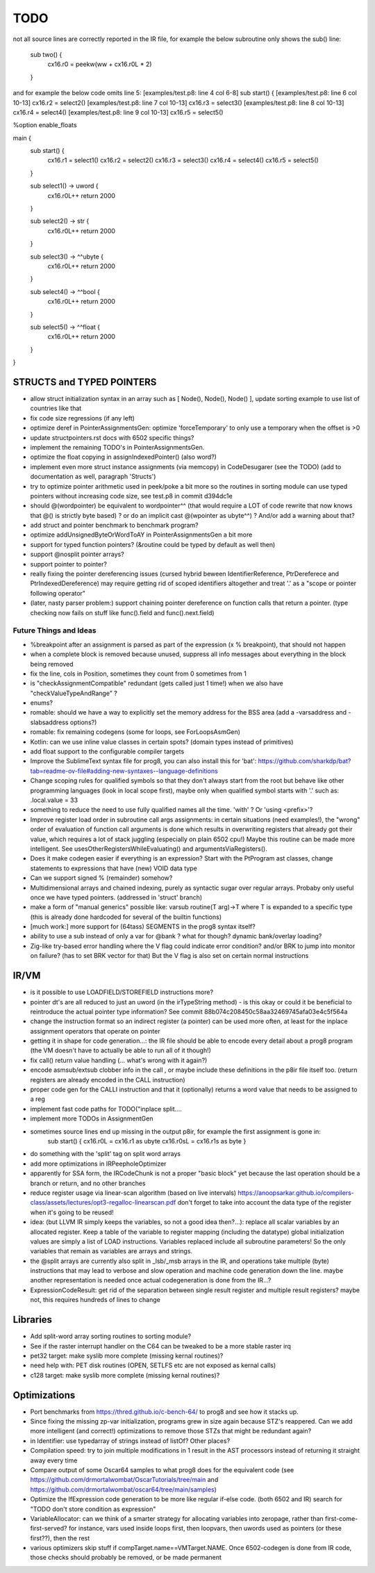 TODO
====

not all source lines are correctly reported in the IR file,
for example the below subroutine only shows the sub() line:
        sub two() {
            cx16.r0 = peekw(ww + cx16.r0L * 2)
        }

and for example the below code omits line 5:
[examples/test.p8: line 4 col 6-8]  sub start() {
[examples/test.p8: line 6 col 10-13]  cx16.r2 = select2()
[examples/test.p8: line 7 col 10-13]  cx16.r3 = select3()
[examples/test.p8: line 8 col 10-13]  cx16.r4 = select4()
[examples/test.p8: line 9 col 10-13]  cx16.r5 = select5()


%option enable_floats

main {
    sub start() {
        cx16.r1 = select1()
        cx16.r2 = select2()
        cx16.r3 = select3()
        cx16.r4 = select4()
        cx16.r5 = select5()
    }

    sub select1() -> uword {
        cx16.r0L++
        return 2000
    }

    sub select2() -> str {
        cx16.r0L++
        return 2000
    }

    sub select3() -> ^^ubyte {
        cx16.r0L++
        return 2000
    }

    sub select4() -> ^^bool {
        cx16.r0L++
        return 2000
    }

    sub select5() -> ^^float {
        cx16.r0L++
        return 2000
    }
}


STRUCTS and TYPED POINTERS
--------------------------

- allow struct initialization syntax in an array such as [ Node(), Node(), Node() ],  update sorting example to use list of countries like that
- fix code size regressions (if any left)
- optimize deref in PointerAssignmentsGen: optimize 'forceTemporary' to only use a temporary when the offset is >0
- update structpointers.rst docs with 6502 specific things?
- implement the remaining TODO's in PointerAssignmentsGen.
- optimize the float copying in assignIndexedPointer() (also word?)
- implement even more struct instance assignments (via memcopy) in CodeDesugarer (see the TODO) (add to documentation as well, paragraph 'Structs')
- try to optimize pointer arithmetic used in peek/poke a bit more so the routines in sorting module can use typed pointers without increasing code size, see test.p8 in commit d394dc1e
- should @(wordpointer) be equivalent to wordpointer^^ (that would require a LOT of code rewrite that now knows that @() is strictly byte based) ?
  or do an implicit cast @(wpointer as ubyte^^)  ?  And/or add a warning about that?
- add struct and pointer benchmark to benchmark program?
- optimize addUnsignedByteOrWordToAY in PointerAssignmentsGen a bit more
- support for typed function pointers?  (&routine could be typed by default as well then)
- support @nosplit pointer arrays?
- support pointer to pointer?
- really fixing the pointer dereferencing issues (cursed hybrid beween IdentifierReference, PtrDereferece and PtrIndexedDereference) may require getting rid of scoped identifiers altogether and treat '.' as a "scope or pointer following operator"
- (later, nasty parser problem:) support chaining pointer dereference on function calls that return a pointer.  (type checking now fails on stuff like func().field and func().next.field)


Future Things and Ideas
^^^^^^^^^^^^^^^^^^^^^^^

- %breakpoint after an assignment is parsed as part of the expression (x % breakpoint), that should not happen
- when a complete block is removed because unused, suppress all info messages about everything in the block being removed
- fix the line, cols in Position, sometimes they count from 0 sometimes from 1
- is "checkAssignmentCompatible" redundant (gets called just 1 time!) when we also have "checkValueTypeAndRange" ?
- enums?
- romable: should we have a way to explicitly set the memory address for the BSS area (add a -varsaddress and -slabsaddress options?)
- romable: fix remaining codegens (some for loops, see ForLoopsAsmGen)
- Kotlin: can we use inline value classes in certain spots? (domain types instead of primitives)
- add float support to the configurable compiler targets
- Improve the SublimeText syntax file for prog8, you can also install this for 'bat': https://github.com/sharkdp/bat?tab=readme-ov-file#adding-new-syntaxes--language-definitions
- Change scoping rules for qualified symbols so that they don't always start from the root but behave like other programming languages (look in local scope first), maybe only when qualified symbol starts with '.' such as: .local.value = 33
- something to reduce the need to use fully qualified names all the time. 'with' ?  Or 'using <prefix>'?
- Improve register load order in subroutine call args assignments:
  in certain situations (need examples!), the "wrong" order of evaluation of function call arguments is done which results
  in overwriting registers that already got their value, which requires a lot of stack juggling (especially on plain 6502 cpu!)
  Maybe this routine can be made more intelligent.  See usesOtherRegistersWhileEvaluating() and argumentsViaRegisters().
- Does it make codegen easier if everything is an expression?  Start with the PtProgram ast classes, change statements to expressions that have (new) VOID data type
- Can we support signed % (remainder) somehow?
- Multidimensional arrays and chained indexing, purely as syntactic sugar over regular arrays. Probaby only useful once we have typed pointers. (addressed in 'struct' branch)
- make a form of "manual generics" possible like: varsub routine(T arg)->T  where T is expanded to a specific type
  (this is already done hardcoded for several of the builtin functions)
- [much work:] more support for (64tass) SEGMENTS in the prog8 syntax itself?
- ability to use a sub instead of only a var for @bank ? what for though? dynamic bank/overlay loading?
- Zig-like try-based error handling where the V flag could indicate error condition? and/or BRK to jump into monitor on failure? (has to set BRK vector for that) But the V flag is also set on certain normal instructions


IR/VM
-----
- is it possible to use LOADFIELD/STOREFIELD instructions more?
- pointer dt's are all reduced to just an uword (in the irTypeString method) - is this okay or could it be beneficial to reintroduce the actual pointer type information? See commit 88b074c208450c58aa32469745afa03e4c5f564a
- change the instruction format so an indirect register (a pointer) can be used more often, at least for the inplace assignment operators that operate on pointer
- getting it in shape for code generation...: the IR file should be able to encode every detail about a prog8 program (the VM doesn't have to actually be able to run all of it though!)
- fix call() return value handling (... what's wrong with it again?)
- encode asmsub/extsub clobber info in the call , or maybe include these definitions in the p8ir file itself too.  (return registers are already encoded in the CALL instruction)
- proper code gen for the CALLI instruction and that it (optionally) returns a word value that needs to be assigned to a reg
- implement fast code paths for TODO("inplace split....
- implement more TODOs in AssignmentGen
- sometimes source lines end up missing in the output p8ir, for example the first assignment is gone in:
     sub start() {
     cx16.r0L = cx16.r1 as ubyte
     cx16.r0sL = cx16.r1s as byte }
- do something with the 'split' tag on split word arrays
- add more optimizations in IRPeepholeOptimizer
- apparently for SSA form, the IRCodeChunk is not a proper "basic block" yet because the last operation should be a branch or return, and no other branches
- reduce register usage via linear-scan algorithm (based on live intervals) https://anoopsarkar.github.io/compilers-class/assets/lectures/opt3-regalloc-linearscan.pdf
  don't forget to take into account the data type of the register when it's going to be reused!
- idea: (but LLVM IR simply keeps the variables, so not a good idea then?...): replace all scalar variables by an allocated register. Keep a table of the variable to register mapping (including the datatype)
  global initialization values are simply a list of LOAD instructions.
  Variables replaced include all subroutine parameters!  So the only variables that remain as variables are arrays and strings.
- the @split arrays are currently also split in _lsb/_msb arrays in the IR, and operations take multiple (byte) instructions that may lead to verbose and slow operation and machine code generation down the line.
  maybe another representation is needed once actual codegeneration is done from the IR...?
- ExpressionCodeResult:  get rid of the separation between single result register and multiple result registers? maybe not, this requires hundreds of lines to change


Libraries
---------
- Add split-word array sorting routines to sorting module?
- See if the raster interrupt handler on the C64 can be tweaked to be a more stable raster irq
- pet32 target: make syslib more complete (missing kernal routines)?
- need help with: PET disk routines (OPEN, SETLFS etc are not exposed as kernal calls)
- c128 target: make syslib more complete (missing kernal routines)?


Optimizations
-------------

- Port benchmarks from https://thred.github.io/c-bench-64/  to prog8 and see how it stacks up.
- Since fixing the missing zp-var initialization, programs grew in size again because STZ's reappered. Can we add more intelligent (and correct!) optimizations to remove those STZs that might be redundant again?
- in Identifier: use typedarray of strings instead of listOf? Other places?
- Compilation speed: try to join multiple modifications in 1 result in the AST processors instead of returning it straight away every time
- Compare output of some Oscar64 samples to what prog8 does for the equivalent code (see https://github.com/drmortalwombat/OscarTutorials/tree/main and https://github.com/drmortalwombat/oscar64/tree/main/samples)
- Optimize the IfExpression code generation to be more like regular if-else code.  (both 6502 and IR) search for "TODO don't store condition as expression"
- VariableAllocator: can we think of a smarter strategy for allocating variables into zeropage, rather than first-come-first-served?
  for instance, vars used inside loops first, then loopvars, then uwords used as pointers (or these first??), then the rest
- various optimizers skip stuff if compTarget.name==VMTarget.NAME.  Once 6502-codegen is done from IR code, those checks should probably be removed, or be made permanent
